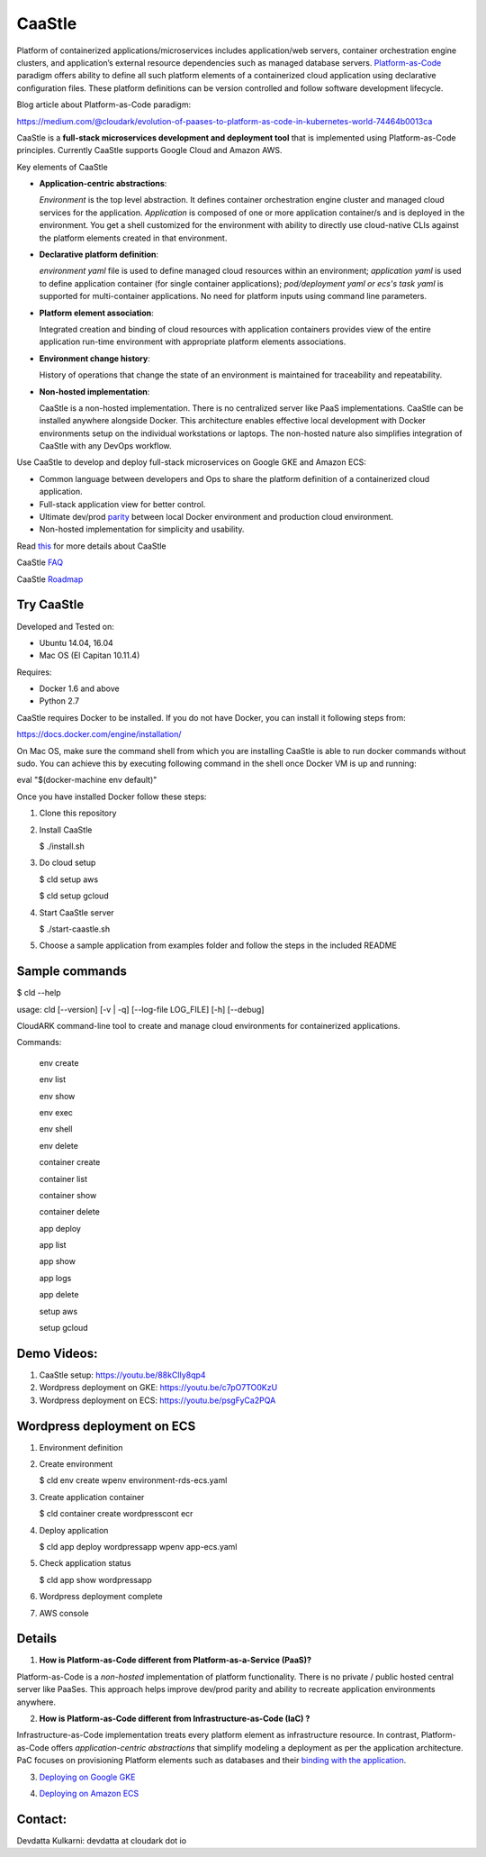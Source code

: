 =========
CaaStle
=========

Platform of containerized applications/microservices includes application/web servers, container orchestration engine clusters,
and application’s external resource dependencies such as managed database servers.
Platform-as-Code_ paradigm offers ability to define all such platform elements of a containerized cloud application using declarative configuration files.
These platform definitions can be version controlled and follow software development lifecycle.

.. _Platform-as-Code: https://medium.com/@cloudark/evolution-of-paases-to-platform-as-code-in-kubernetes-world-74464b0013ca

.. image:: ./docs/screenshots/Block-diagram-short.png
   :scale: 75%
   :align: center

Blog article about Platform-as-Code paradigm:

https://medium.com/@cloudark/evolution-of-paases-to-platform-as-code-in-kubernetes-world-74464b0013ca


CaaStle is a **full-stack microservices development and deployment tool** that is implemented using Platform-as-Code principles.
Currently CaaStle supports Google Cloud and Amazon AWS.

Key elements of CaaStle

- **Application-centric abstractions**:

  *Environment* is the top level abstraction. It defines container orchestration engine cluster and managed cloud services for the application.
  *Application* is composed of one or more application container/s and is deployed in the environment.
  You get a shell customized for the environment with ability to directly use cloud-native CLIs against the platform elements created in that environment.

- **Declarative platform definition**:

  *environment yaml* file is used to define managed cloud resources within an environment; *application yaml* is used to define application
  container (for single container applications);
  *pod/deployment yaml or ecs's task yaml* is supported for multi-container applications.
  No need for platform inputs using command line parameters.

- **Platform element association**:

  Integrated creation and binding of cloud resources with application containers provides view of the entire application run-time environment with
  appropriate platform elements associations.

- **Environment change history**:

  History of operations that change the state of an environment is maintained for traceability and repeatability.

- **Non-hosted implementation**:

  CaaStle is a non-hosted implementation. There is no centralized server like PaaS implementations. CaaStle can be installed anywhere alongside Docker.
  This architecture enables effective local development with Docker environments setup on the individual workstations or laptops.
  The non-hosted nature also simplifies integration of CaaStle with any DevOps workflow.


Use CaaStle to develop and deploy full-stack microservices on Google GKE and Amazon ECS:

- Common language between developers and Ops to share the platform definition of a containerized cloud application. 

- Full-stack application view for better control. 

- Ultimate dev/prod parity_ between local Docker environment and production cloud environment.

- Non-hosted implementation for simplicity and usability.

.. _parity: https://github.com/cloud-ark/caastle/blob/master/examples/greetings/README.txt



Read this_ for more details about CaaStle

.. _this: https://cloud-ark.github.io/caastle/docs/html/html/index.html

CaaStle FAQ_

.. _FAQ: https://cloud-ark.github.io/caastle/docs/html/html/faq.html

CaaStle Roadmap_

.. _Roadmap: https://cloud-ark.github.io/caastle/docs/html/html/roadmap.html



Try CaaStle
-------------

Developed and Tested on:

- Ubuntu 14.04, 16.04

- Mac OS (El Capitan 10.11.4)

Requires:

- Docker 1.6 and above

- Python 2.7

CaaStle requires Docker to be installed. If you do not have Docker, you can install it following steps from:

https://docs.docker.com/engine/installation/

On Mac OS, make sure the command shell from which you are installing CaaStle is able to run docker commands
without sudo. You can achieve this by executing following command in the shell once Docker VM is up and running:

eval "$(docker-machine env default)"


Once you have installed Docker follow these steps:


1) Clone this repository

2) Install CaaStle

   $ ./install.sh

3) Do cloud setup

   $ cld setup aws

   $ cld setup gcloud

4) Start CaaStle server

   $ ./start-caastle.sh

5) Choose a sample application from examples folder and follow the steps in the included README


Sample commands
----------------

$ cld --help

usage: cld [--version] [-v | -q] [--log-file LOG_FILE] [-h] [--debug]

CloudARK command-line tool to create and manage cloud environments for
containerized applications.

Commands:

  env create

  env list

  env show

  env exec

  env shell

  env delete

  container create

  container list

  container show

  container delete

  app deploy

  app list

  app show

  app logs

  app delete

  setup aws

  setup gcloud


Demo Videos:
------------

1) CaaStle setup: https://youtu.be/88kClIy8qp4

2) Wordpress deployment on GKE: https://youtu.be/c7pO7TO0KzU

3) Wordpress deployment on ECS: https://youtu.be/psgFyCa2PQA


Wordpress deployment on ECS
---------------------------

1) Environment definition

   .. image:: ./docs/screenshots/wordpress/env-yaml.png

2) Create environment
   
   $ cld env create wpenv environment-rds-ecs.yaml
 
   .. image:: ./docs/screenshots/wordpress/env-create.png
      :scale: 125%

   .. image:: ./docs/screenshots/wordpress/env-show-available.png
      :scale: 125%

3) Create application container

   $ cld container create wordpresscont ecr
 
   .. image:: ./docs/screenshots/wordpress/container-create.png
      :scale: 125%

   .. image:: ./docs/screenshots/wordpress/container-ready.png
      :scale: 125%

4) Deploy application

   $ cld app deploy wordpressapp wpenv app-ecs.yaml

   .. image:: ./docs/screenshots/wordpress/app-yaml.png
      :scale: 125%

   .. image:: ./docs/screenshots/wordpress/app-create.png
      :scale: 125%

5) Check application status

   $ cld app show wordpressapp

   .. image:: ./docs/screenshots/wordpress/app-deployment-done.png
      :scale: 125%

   .. image:: ./docs/screenshots/wordpress/app-logs.png
      :scale: 125%

6) Wordpress deployment complete

   .. image:: ./docs/screenshots/wordpress/wordpress-installed.png
      :scale: 125%

   .. image:: ./docs/screenshots/wordpress/wordpress-blog-page-with-elb.png
      :scale: 125%

7) AWS console

   .. image:: ./docs/screenshots/wordpress/wordpress-rds-instance.png
      :scale: 125%

   .. image:: ./docs/screenshots/wordpress/wordpress-task-definition.png
      :scale: 125%

   .. image:: ./docs/screenshots/wordpress/wordpress-container.png
      :scale: 125%


Details
--------

1) **How is Platform-as-Code different from Platform-as-a-Service (PaaS)?**

Platform-as-Code is a *non-hosted* implementation of platform functionality.
There is no private / public hosted central server like PaaSes. This approach helps improve dev/prod parity and ability to recreate application environments anywhere.

2) **How is Platform-as-Code different from Infrastructure-as-Code (IaC) ?**

Infrastructure-as-Code implementation treats every platform element as infrastructure resource.
In contrast, Platform-as-Code offers *application-centric abstractions* that simplify modeling a deployment as per the application architecture. PaC focuses on provisioning Platform elements such as databases and their
`binding with the application`__.

.. _binding: https://medium.com/@cloudark/microservices-and-relational-data-stores-in-public-clouds-7c7949d29ae1

__ binding_

3) `Deploying on Google GKE`__

.. _GKE: https://cloud-ark.github.io/caastle/docs/html/html/deployments.html#deployment-to-gke

__ GKE_


4) `Deploying on Amazon ECS`__

.. _ECS: https://cloud-ark.github.io/caastle/docs/html/html/deployments.html#deployment-to-amazon-ecs

__ ECS_


Contact:
--------

Devdatta Kulkarni: devdatta at cloudark dot io
